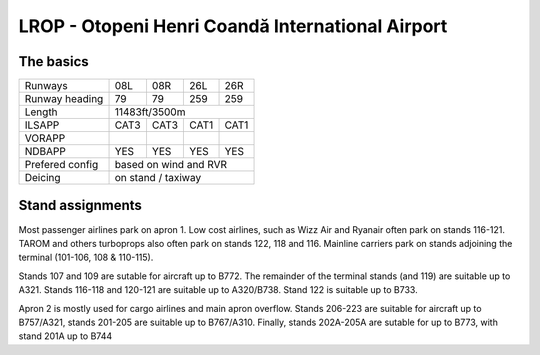 LROP - Otopeni Henri Coandă International Airport
=================================================
The basics
""""""""""
+-----------------+--------------+---------------+---------------+--------------+
| Runways         | 08L          | 08R           | 26L           | 26R          |
+-----------------+--------------+---------------+---------------+--------------+
| Runway heading  | 79           | 79            | 259           | 259          |
+-----------------+--------------+---------------+---------------+--------------+
| Length          | 11483ft/3500m                                               |
+-----------------+--------------+---------------+---------------+--------------+
| ILSAPP          | CAT3         | CAT3          | CAT1          | CAT1         |
+-----------------+--------------+---------------+---------------+--------------+
| VORAPP          |              |               |               |              |
+-----------------+--------------+---------------+---------------+--------------+
| NDBAPP          | YES          | YES           | YES           | YES          |
+-----------------+--------------+---------------+---------------+--------------+
| Prefered config | based on wind and RVR                                       |
+-----------------+--------------+---------------+---------------+--------------+
| Deicing         | on stand / taxiway                                          |
+-----------------+--------------+---------------+---------------+--------------+


Stand assignments
"""""""""""""""""

Most passenger airlines park on apron 1. Low cost airlines, such as Wizz Air and Ryanair often park on stands 116-121. TAROM and others turboprops also often park on stands 122, 118 and 116. Mainline carriers park on stands adjoining the terminal (101-106, 108 & 110-115). 

Stands 107 and 109 are sutable for aircraft up to B772. The remainder of the terminal stands (and 119) are suitable up to A321. Stands 116-118 and 120-121 are suitable up to A320/B738. Stand 122 is suitable up to B733.

Apron 2 is mostly used for cargo airlines and main apron overflow. Stands 206-223 are suitable for aircraft up to B757/A321, stands 201-205 are suitable up to B767/A310. Finally, stands 202A-205A are sutable for up to B773, with stand 201A up to B744
